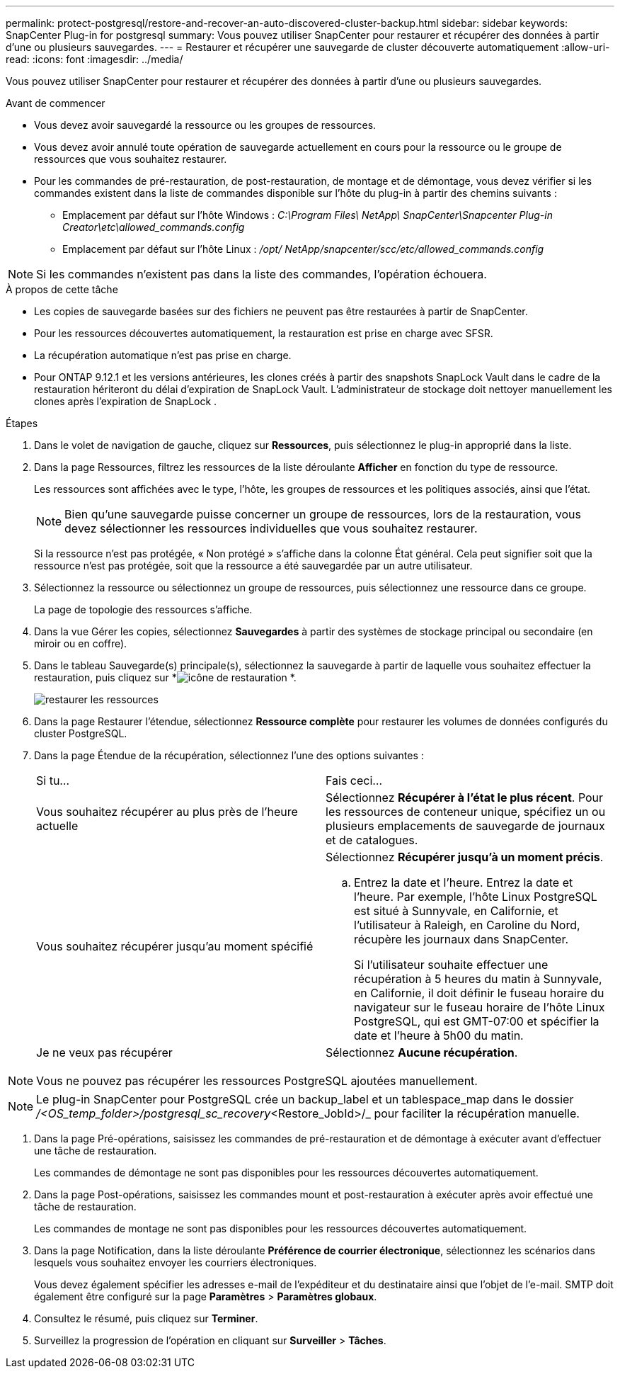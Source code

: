 ---
permalink: protect-postgresql/restore-and-recover-an-auto-discovered-cluster-backup.html 
sidebar: sidebar 
keywords: SnapCenter Plug-in for postgresql 
summary: Vous pouvez utiliser SnapCenter pour restaurer et récupérer des données à partir d’une ou plusieurs sauvegardes. 
---
= Restaurer et récupérer une sauvegarde de cluster découverte automatiquement
:allow-uri-read: 
:icons: font
:imagesdir: ../media/


[role="lead"]
Vous pouvez utiliser SnapCenter pour restaurer et récupérer des données à partir d’une ou plusieurs sauvegardes.

.Avant de commencer
* Vous devez avoir sauvegardé la ressource ou les groupes de ressources.
* Vous devez avoir annulé toute opération de sauvegarde actuellement en cours pour la ressource ou le groupe de ressources que vous souhaitez restaurer.
* Pour les commandes de pré-restauration, de post-restauration, de montage et de démontage, vous devez vérifier si les commandes existent dans la liste de commandes disponible sur l'hôte du plug-in à partir des chemins suivants :
+
** Emplacement par défaut sur l'hôte Windows : _C:\Program Files\ NetApp\ SnapCenter\Snapcenter Plug-in Creator\etc\allowed_commands.config_
** Emplacement par défaut sur l'hôte Linux : _/opt/ NetApp/snapcenter/scc/etc/allowed_commands.config_





NOTE: Si les commandes n'existent pas dans la liste des commandes, l'opération échouera.

.À propos de cette tâche
* Les copies de sauvegarde basées sur des fichiers ne peuvent pas être restaurées à partir de SnapCenter.
* Pour les ressources découvertes automatiquement, la restauration est prise en charge avec SFSR.
* La récupération automatique n'est pas prise en charge.
* Pour ONTAP 9.12.1 et les versions antérieures, les clones créés à partir des snapshots SnapLock Vault dans le cadre de la restauration hériteront du délai d'expiration de SnapLock Vault. L'administrateur de stockage doit nettoyer manuellement les clones après l'expiration de SnapLock .


.Étapes
. Dans le volet de navigation de gauche, cliquez sur *Ressources*, puis sélectionnez le plug-in approprié dans la liste.
. Dans la page Ressources, filtrez les ressources de la liste déroulante *Afficher* en fonction du type de ressource.
+
Les ressources sont affichées avec le type, l'hôte, les groupes de ressources et les politiques associés, ainsi que l'état.

+

NOTE: Bien qu'une sauvegarde puisse concerner un groupe de ressources, lors de la restauration, vous devez sélectionner les ressources individuelles que vous souhaitez restaurer.

+
Si la ressource n'est pas protégée, « Non protégé » s'affiche dans la colonne État général.  Cela peut signifier soit que la ressource n'est pas protégée, soit que la ressource a été sauvegardée par un autre utilisateur.

. Sélectionnez la ressource ou sélectionnez un groupe de ressources, puis sélectionnez une ressource dans ce groupe.
+
La page de topologie des ressources s'affiche.

. Dans la vue Gérer les copies, sélectionnez *Sauvegardes* à partir des systèmes de stockage principal ou secondaire (en miroir ou en coffre).
. Dans le tableau Sauvegarde(s) principale(s), sélectionnez la sauvegarde à partir de laquelle vous souhaitez effectuer la restauration, puis cliquez sur *image:../media/restore_icon.gif["icône de restauration"] *.
+
image::../media/restoring_resource.gif[restaurer les ressources]

. Dans la page Restaurer l’étendue, sélectionnez *Ressource complète* pour restaurer les volumes de données configurés du cluster PostgreSQL.
. Dans la page Étendue de la récupération, sélectionnez l’une des options suivantes :
+
|===


| Si tu... | Fais ceci... 


 a| 
Vous souhaitez récupérer au plus près de l'heure actuelle
 a| 
Sélectionnez *Récupérer à l'état le plus récent*.  Pour les ressources de conteneur unique, spécifiez un ou plusieurs emplacements de sauvegarde de journaux et de catalogues.



 a| 
Vous souhaitez récupérer jusqu'au moment spécifié
 a| 
Sélectionnez *Récupérer jusqu'à un moment précis*.

.. Entrez la date et l'heure.  Entrez la date et l'heure.  Par exemple, l'hôte Linux PostgreSQL est situé à Sunnyvale, en Californie, et l'utilisateur à Raleigh, en Caroline du Nord, récupère les journaux dans SnapCenter.
+
Si l'utilisateur souhaite effectuer une récupération à 5 heures du matin à Sunnyvale, en Californie, il doit définir le fuseau horaire du navigateur sur le fuseau horaire de l'hôte Linux PostgreSQL, qui est GMT-07:00 et spécifier la date et l'heure à 5h00 du matin.





 a| 
Je ne veux pas récupérer
 a| 
Sélectionnez *Aucune récupération*.

|===



NOTE: Vous ne pouvez pas récupérer les ressources PostgreSQL ajoutées manuellement.


NOTE: Le plug-in SnapCenter pour PostgreSQL crée un backup_label et un tablespace_map dans le dossier _/<OS_temp_folder>/postgresql_sc_recovery_<Restore_JobId>/_ pour faciliter la récupération manuelle.

. Dans la page Pré-opérations, saisissez les commandes de pré-restauration et de démontage à exécuter avant d’effectuer une tâche de restauration.
+
Les commandes de démontage ne sont pas disponibles pour les ressources découvertes automatiquement.

. Dans la page Post-opérations, saisissez les commandes mount et post-restauration à exécuter après avoir effectué une tâche de restauration.
+
Les commandes de montage ne sont pas disponibles pour les ressources découvertes automatiquement.

. Dans la page Notification, dans la liste déroulante *Préférence de courrier électronique*, sélectionnez les scénarios dans lesquels vous souhaitez envoyer les courriers électroniques.
+
Vous devez également spécifier les adresses e-mail de l'expéditeur et du destinataire ainsi que l'objet de l'e-mail.  SMTP doit également être configuré sur la page *Paramètres* > *Paramètres globaux*.

. Consultez le résumé, puis cliquez sur *Terminer*.
. Surveillez la progression de l'opération en cliquant sur *Surveiller* > *Tâches*.

